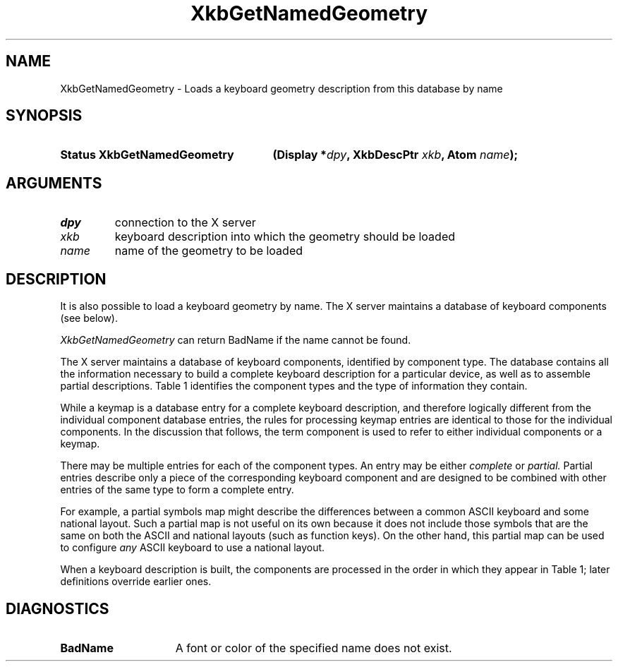 '\" t
.\" Copyright (c) 1999, Oracle and/or its affiliates.
.\"
.\" Permission is hereby granted, free of charge, to any person obtaining a
.\" copy of this software and associated documentation files (the "Software"),
.\" to deal in the Software without restriction, including without limitation
.\" the rights to use, copy, modify, merge, publish, distribute, sublicense,
.\" and/or sell copies of the Software, and to permit persons to whom the
.\" Software is furnished to do so, subject to the following conditions:
.\"
.\" The above copyright notice and this permission notice (including the next
.\" paragraph) shall be included in all copies or substantial portions of the
.\" Software.
.\"
.\" THE SOFTWARE IS PROVIDED "AS IS", WITHOUT WARRANTY OF ANY KIND, EXPRESS OR
.\" IMPLIED, INCLUDING BUT NOT LIMITED TO THE WARRANTIES OF MERCHANTABILITY,
.\" FITNESS FOR A PARTICULAR PURPOSE AND NONINFRINGEMENT.  IN NO EVENT SHALL
.\" THE AUTHORS OR COPYRIGHT HOLDERS BE LIABLE FOR ANY CLAIM, DAMAGES OR OTHER
.\" LIABILITY, WHETHER IN AN ACTION OF CONTRACT, TORT OR OTHERWISE, ARISING
.\" FROM, OUT OF OR IN CONNECTION WITH THE SOFTWARE OR THE USE OR OTHER
.\" DEALINGS IN THE SOFTWARE.
.\"
.TH XkbGetNamedGeometry __libmansuffix__ __xorgversion__ "XKB FUNCTIONS"
.SH NAME
XkbGetNamedGeometry \- Loads a keyboard geometry description from this database
by name
.SH SYNOPSIS
.HP
.B Status XkbGetNamedGeometry
.BI "(\^Display *" "dpy" "\^,"
.BI "XkbDescPtr " "xkb" "\^,"
.BI "Atom " "name" "\^);"
.SH ARGUMENTS
.TP
.I dpy
connection to the X server
.TP
.I xkb
keyboard description into which the geometry should be loaded
.TP
.I name
name of the geometry to be loaded
.SH DESCRIPTION
.LP
It is also possible to load a keyboard geometry by name. The X server maintains
a database
of keyboard components (see below).

.I XkbGetNamedGeometry
can return BadName if the name cannot be found.

The X server maintains a database of keyboard components, identified by
component type.
The database contains all the information necessary to build a complete keyboard
description for a particular device, as well as to assemble partial
descriptions. Table 1 identifies the component types and the type of information
they contain.

.TS
c s s
l l l
l l l
l lw(2i) lw(2i).
Table 1 Server Database Keyboard Components
_
Component	Component Primary Contents	May also contain
Type
_
Keymap	T{
Complete keyboard description
.br
Normally assembled using a complete component from each of the other types
T}
.sp
Keycodes	T{
Symbolic name for each key
.br
Minimum and maximum legal keycodes
T}	T{
Aliases for some keys
.br
Symbolic names for indicators
.br
Description of indicators physically present
T}
.sp
Types	Key types	T{
Real modifier bindings and symbolic names for some virtual modifiers
T}
.sp
Compatibility	T{
Rules used to assign actions to keysyms
T}	T{
Maps for some indicators
.br
Real modifier bindings and symbolic names for some virtual modifiers
T}
.sp
Symbols	T{
Symbol mapping for keyboard keys
.br
Modifier mapping
.br
Symbolic names for groups
T}	T{
Explicit actions and behaviors for some keys
.br
Real modifier bindings and symbolic names for some virtual modifiers
T}
.sp
Geometry	Layout of the keyboard	T{
Aliases for some keys; overrides keycodes component aliases
.br
Symbolic names for some indicators
.br
Description of indicators physically present
T}
.TE

While a keymap is a database entry for a complete keyboard description, and
therefore
logically different from the individual component database entries, the rules
for
processing keymap entries are identical to those for the individual components.
In the
discussion that follows, the term component is used to refer to either
individual
components or a keymap.

There may be multiple entries for each of the component types. An entry may be
either
.I complete
or
.I partial.
Partial entries describe only a piece of the corresponding keyboard component
and are
designed to be combined with other entries of the same type to form a complete
entry.

For example, a partial symbols map might describe the differences between a
common ASCII
keyboard and some national layout. Such a partial map is not useful on its own
because it
does not include those symbols that are the same on both the ASCII and national
layouts
(such as function keys). On the other hand, this partial map can be used to
configure
.I any
ASCII keyboard to use a national layout.

When a keyboard description is built, the components are processed in the order
in which
they appear in Table 1; later definitions override earlier ones.
.SH DIAGNOSTICS
.TP 15
.B BadName
A font or color of the specified name does not exist.
